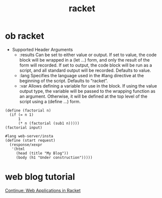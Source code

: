 #+title: racket

* ob racket
- Supported Header Arguments
  - :results
    Can be set to either value or output. If set to value, the code block
    will be wrapped in a (let …) form, and only the result of the form will
    recorded. If set to output, the code block will be run as a script, and all
    standard output will be recorded. Defaults to value.
  - :lang
    Specifies the language used in the #lang directive at the beginning of the
    script. Defaults to “racket”.
  - :var
    Allows defining a variable for use in the block. If using the value output
    type, the variable will be passed to the wrapping function as an argument.
    Otherwise, it will be defined at the top level of the script using a (define
    ...) form.

#+begin_src racket :var input=10
(define (factorial n)
  (if (= n 1)
      1
      (* n (factorial (sub1 n)))))
(factorial input)
#+end_src

#+begin_src racket :tangle web.rkt
#lang web-server/insta
(define (start request)
  (response/xexpr
   '(html
     (head (title "My Blog"))
     (body (h1 "Under construction")))))
#+end_src

* web blog tutorial
[[https://docs.racket-lang.org/continue/index.html][Continue: Web Applications in Racket]]
